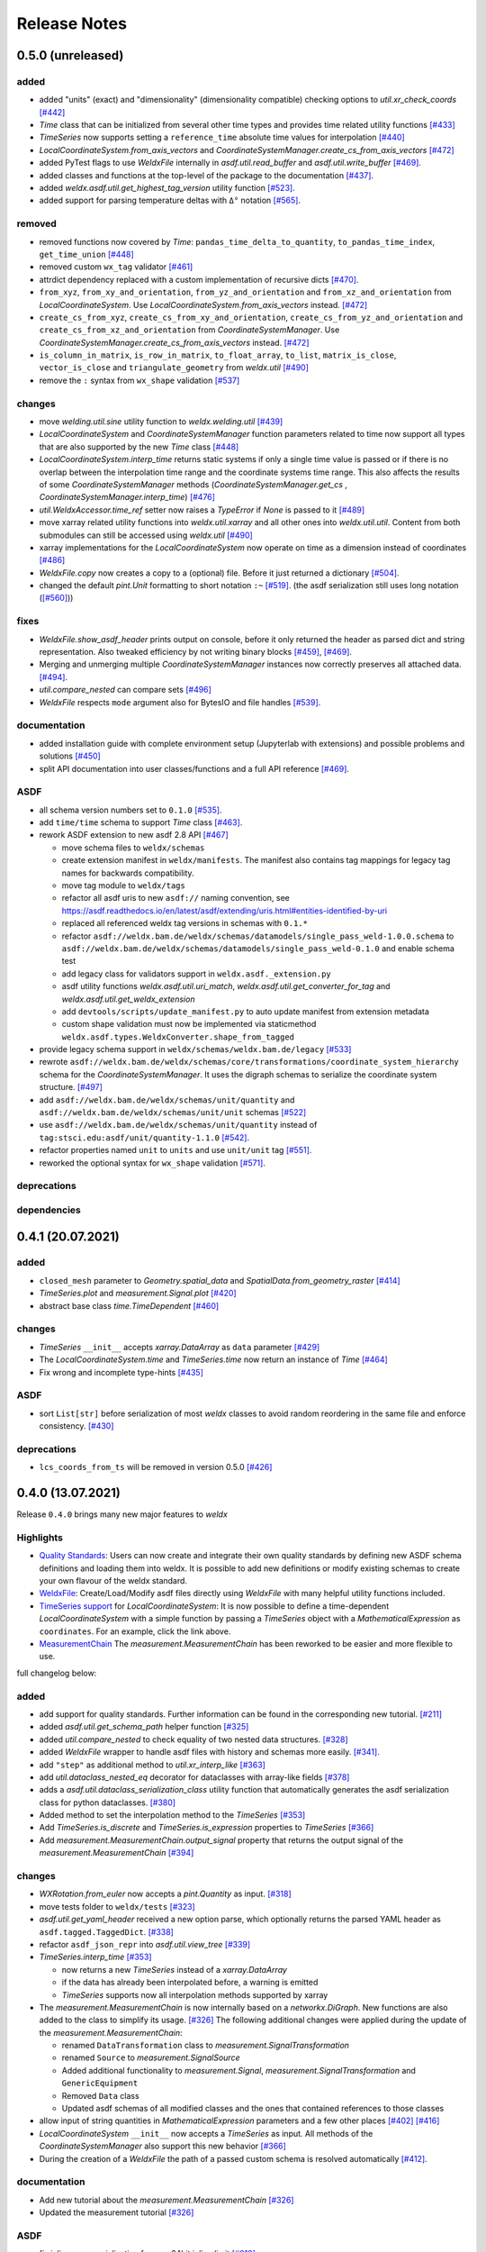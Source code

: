 ###############
 Release Notes
###############

********************
 0.5.0 (unreleased)
********************

added
=====

-  added "units" (exact) and "dimensionality" (dimensionality
   compatible) checking options to `util.xr_check_coords` `[#442]
   <https://github.com/BAMWelDX/weldx/pull/442>`__

-  `Time` class that can be initialized from several other time types
   and provides time related utility functions `[#433]
   <https://github.com/BAMWelDX/weldx/pull/433>`__

-  `TimeSeries` now supports setting a ``reference_time`` absolute time
   values for interpolation `[#440]
   <https://github.com/BAMWelDX/weldx/pull/440>`__

-  `LocalCoordinateSystem.from_axis_vectors` and
   `CoordinateSystemManager.create_cs_from_axis_vectors` `[#472]
   <https://github.com/BAMWelDX/weldx/pulls/472>`__

-  added PyTest flags to use `WeldxFile` internally in
   `asdf.util.read_buffer` and `asdf.util.write_buffer` `[#469]
   <https://github.com/BAMWelDX/weldx/pull/469>`__.

-  added classes and functions at the top-level of the package to the
   documentation `[#437]
   <https://github.com/BAMWelDX/weldx/pulls/437>`__.

-  added `weldx.asdf.util.get_highest_tag_version` utility function
   `[#523] <https://github.com/BAMWelDX/weldx/pull/523>`__.

-  added support for parsing temperature deltas with ``Δ°`` notation
   `[#565] <https://github.com/BAMWelDX/weldx/pull/565>`__.

removed
=======

-  removed functions now covered by `Time`:
   ``pandas_time_delta_to_quantity``, ``to_pandas_time_index``,
   ``get_time_union`` `[#448]
   <https://github.com/BAMWelDX/weldx/pull/448>`__

-  removed custom ``wx_tag`` validator `[#461]
   <https://github.com/BAMWelDX/weldx/pull/461>`__

-  attrdict dependency replaced with a custom implementation of
   recursive dicts `[#470]
   <https://github.com/BAMWelDX/weldx/pulls/470>`__.

-  ``from_xyz``, ``from_xy_and_orientation``,
   ``from_yz_and_orientation`` and ``from_xz_and_orientation`` from
   `LocalCoordinateSystem`. Use
   `LocalCoordinateSystem.from_axis_vectors` instead. `[#472]
   <https://github.com/BAMWelDX/weldx/pulls/472>`__

-  ``create_cs_from_xyz``, ``create_cs_from_xy_and_orientation``,
   ``create_cs_from_yz_and_orientation`` and
   ``create_cs_from_xz_and_orientation`` from `CoordinateSystemManager`.
   Use `CoordinateSystemManager.create_cs_from_axis_vectors` instead.
   `[#472] <https://github.com/BAMWelDX/weldx/pulls/472>`__

-  ``is_column_in_matrix``, ``is_row_in_matrix``, ``to_float_array``,
   ``to_list``, ``matrix_is_close``, ``vector_is_close`` and
   ``triangulate_geometry`` from `weldx.util` `[#490]
   <https://github.com/BAMWelDX/weldx/pull/490>`__

-  remove the ``:`` syntax from ``wx_shape`` validation `[#537]
   <https://github.com/BAMWelDX/weldx/pull/537>`__

changes
=======

-  move `welding.util.sine` utility function to `weldx.welding.util`
   `[#439] <https://github.com/BAMWelDX/weldx/pull/439>`__

-  `LocalCoordinateSystem` and `CoordinateSystemManager` function
   parameters related to time now support all types that are also
   supported by the new `Time` class `[#448]
   <https://github.com/BAMWelDX/weldx/pull/448>`__

-  `LocalCoordinateSystem.interp_time` returns static systems if only a
   single time value is passed or if there is no overlap between the
   interpolation time range and the coordinate systems time range. This
   also affects the results of some `CoordinateSystemManager` methods
   (`CoordinateSystemManager.get_cs` ,
   `CoordinateSystemManager.interp_time`) `[#476]
   <https://github.com/BAMWelDX/weldx/pull/476>`__

-  `util.WeldxAccessor.time_ref` setter now raises a `TypeError` if
   `None` is passed to it `[#489]
   <https://github.com/BAMWelDX/weldx/pull/489>`__

-  move xarray related utility functions into `weldx.util.xarray` and
   all other ones into `weldx.util.util`. Content from both submodules
   can still be accessed using `weldx.util` `[#490]
   <https://github.com/BAMWelDX/weldx/pull/490>`__

-  xarray implementations for the `LocalCoordinateSystem` now operate on
   time as a dimension instead of coordinates `[#486]
   <https://github.com/BAMWelDX/weldx/pull/486>`__

-  `WeldxFile.copy` now creates a copy to a (optional) file. Before it
   just returned a dictionary `[#504]
   <https://github.com/BAMWelDX/weldx/pull/504>`__.

-  changed the default `pint.Unit` formatting to short notation ``:~``
   `[#519] <https://github.com/BAMWelDX/weldx/pull/519>`__. (the asdf
   serialization still uses long notation (`[#560]
   <https://github.com/BAMWelDX/weldx/pull/560>`__))

fixes
=====

-  `WeldxFile.show_asdf_header` prints output on console, before it only
   returned the header as parsed dict and string representation. Also
   tweaked efficiency by not writing binary blocks `[#459]
   <https://github.com/BAMWelDX/weldx/pull/459>`__, `[#469]
   <https://github.com/BAMWelDX/weldx/pull/469>`__.

-  Merging and unmerging multiple `CoordinateSystemManager` instances
   now correctly preserves all attached data. `[#494]
   <https://github.com/BAMWelDX/weldx/pull/494>`__.

-  `util.compare_nested` can compare sets `[#496]
   <https://github.com/BAMWelDX/weldx/pull/496>`__

-  `WeldxFile` respects ``mode`` argument also for BytesIO and file
   handles `[#539] <https://github.com/BAMWelDX/weldx/pull/539>`__.

documentation
=============

-  added installation guide with complete environment setup (Jupyterlab
   with extensions) and possible problems and solutions `[#450]
   <https://github.com/BAMWelDX/weldx/pull/450>`__

-  split API documentation into user classes/functions and a full API
   reference `[#469] <https://github.com/BAMWelDX/weldx/pull/469>`__.

ASDF
====

-  all schema version numbers set to ``0.1.0`` `[#535]
   <https://github.com/BAMWelDX/weldx/pull/535>`__.

-  add ``time/time`` schema to support `Time` class `[#463]
   <https://github.com/BAMWelDX/weldx/pull/463>`__.

-  rework ASDF extension to new asdf 2.8 API `[#467]
   <https://github.com/BAMWelDX/weldx/pull/467>`__

   -  move schema files to ``weldx/schemas``

   -  create extension manifest in ``weldx/manifests``. The manifest
      also contains tag mappings for legacy tag names for backwards
      compatibility.

   -  move tag module to ``weldx/tags``

   -  refactor all asdf uris to new ``asdf://`` naming convention, see
      https://asdf.readthedocs.io/en/latest/asdf/extending/uris.html#entities-identified-by-uri

   -  replaced all referenced weldx tag versions in schemas with
      ``0.1.*``

   -  refactor
      ``asdf://weldx.bam.de/weldx/schemas/datamodels/single_pass_weld-1.0.0.schema``
      to
      ``asdf://weldx.bam.de/weldx/schemas/datamodels/single_pass_weld-0.1.0``
      and enable schema test

   -  add legacy class for validators support in
      ``weldx.asdf._extension.py``

   -  asdf utility functions `weldx.asdf.util.uri_match`,
      `weldx.asdf.util.get_converter_for_tag` and
      `weldx.asdf.util.get_weldx_extension`

   -  add ``devtools/scripts/update_manifest.py`` to auto update
      manifest from extension metadata

   -  custom shape validation must now be implemented via staticmethod
      ``weldx.asdf.types.WeldxConverter.shape_from_tagged``

-  provide legacy schema support in
   ``weldx/schemas/weldx.bam.de/legacy`` `[#533]
   <https://github.com/BAMWelDX/weldx/pull/533>`__

-  rewrote
   ``asdf://weldx.bam.de/weldx/schemas/core/transformations/coordinate_system_hierarchy``
   schema for the `CoordinateSystemManager`. It uses the digraph schemas
   to serialize the coordinate system structure. `[#497]
   <https://github.com/BAMWelDX/weldx/pull/497>`__

-  add ``asdf://weldx.bam.de/weldx/schemas/unit/quantity`` and
   ``asdf://weldx.bam.de/weldx/schemas/unit/unit`` schemas `[#522]
   <https://github.com/BAMWelDX/weldx/pull/522>`__

-  use ``asdf://weldx.bam.de/weldx/schemas/unit/quantity`` instead of
   ``tag:stsci.edu:asdf/unit/quantity-1.1.0`` `[#542]
   <https://github.com/BAMWelDX/weldx/pull/542>`__.

-  refactor properties named ``unit`` to ``units`` and use ``unit/unit``
   tag `[#551] <https://github.com/BAMWelDX/weldx/pull/551>`__.
-  reworked the optional syntax for ``wx_shape`` validation `[#571] <https://github.com/BAMWelDX/weldx/pull/571>`__.

deprecations
============

dependencies
============

********************
 0.4.1 (20.07.2021)
********************

added
=====

-  ``closed_mesh`` parameter to `Geometry.spatial_data` and
   `SpatialData.from_geometry_raster` `[#414]
   <https://github.com/BAMWelDX/weldx/pull/414>`__

-  `TimeSeries.plot` and `measurement.Signal.plot` `[#420]
   <https://github.com/BAMWelDX/weldx/pull/420>`__

-  abstract base class `time.TimeDependent` `[#460]
   <https://github.com/BAMWelDX/weldx/pull/460>`__

changes
=======

-  `TimeSeries` ``__init__`` accepts `xarray.DataArray` as ``data``
   parameter `[#429] <https://github.com/BAMWelDX/weldx/pull/429>`__

-  The `LocalCoordinateSystem.time` and `TimeSeries.time` now return an
   instance of `Time` `[#464]
   <https://github.com/BAMWelDX/weldx/pull/464>`__

-  Fix wrong and incomplete type-hints `[#435]
   <https://github.com/BAMWelDX/weldx/pull/435>`__

ASDF
====

-  sort ``List[str]`` before serialization of most `weldx` classes to
   avoid random reordering in the same file and enforce consistency.
   `[#430] <https://github.com/BAMWelDX/weldx/pull/430>`__

deprecations
============

-  ``lcs_coords_from_ts`` will be removed in version 0.5.0 `[#426]
   <https://github.com/BAMWelDX/weldx/pull/426>`__

********************
 0.4.0 (13.07.2021)
********************

Release ``0.4.0`` brings many new major features to `weldx`

Highlights
==========

-  `Quality Standards
   <https://weldx.readthedocs.io/en/latest/tutorials/quality_standards.html>`__:
   Users can now create and integrate their own quality standards by
   defining new ASDF schema definitions and loading them into weldx. It
   is possible to add new definitions or modify existing schemas to
   create your own flavour of the weldx standard.

-  `WeldxFile
   <https://weldx.readthedocs.io/en/latest/tutorials/weldxfile.html>`__:
   Create/Load/Modify asdf files directly using `WeldxFile` with many
   helpful utility functions included.

-  `TimeSeries support
   <https://weldx.readthedocs.io/en/latest/tutorials/welding_example_02_weaving.html#add-a-sine-wave-to-the-TCP-movement>`__
   for `LocalCoordinateSystem`: It is now possible to define a
   time-dependent `LocalCoordinateSystem` with a simple function by
   passing a `TimeSeries` object with a `MathematicalExpression` as
   ``coordinates``. For an example, click the link above.

-  `MeasurementChain
   <https://weldx.readthedocs.io/en/latest/tutorials/measurement_chain.html>`__
   The `measurement.MeasurementChain` has been reworked to be easier and
   more flexible to use.

full changelog below:

added
=====

-  add support for quality standards. Further information can be found
   in the corresponding new tutorial. `[#211]
   <https://github.com/BAMWelDX/weldx/pull/211>`__

-  added `asdf.util.get_schema_path` helper function `[#325]
   <https://github.com/BAMWelDX/weldx/pull/325>`__

-  added `util.compare_nested` to check equality of two nested data
   structures. `[#328] <https://github.com/BAMWelDX/weldx/pull/328>`__

-  added `WeldxFile` wrapper to handle asdf files with history and
   schemas more easily. `[#341]
   <https://github.com/BAMWelDX/weldx/pull/341>`__.

-  add ``"step"`` as additional method to `util.xr_interp_like` `[#363]
   <https://github.com/BAMWelDX/weldx/pull/363>`__

-  add `util.dataclass_nested_eq` decorator for dataclasses with
   array-like fields `[#378]
   <https://github.com/BAMWelDX/weldx/pull/378>`__

-  adds a `asdf.util.dataclass_serialization_class` utility function
   that automatically generates the asdf serialization class for python
   dataclasses. `[#380] <https://github.com/BAMWelDX/weldx/pull/380>`__

-  Added method to set the interpolation method to the `TimeSeries`
   `[#353] <https://github.com/BAMWelDX/weldx/pull/353>`__

-  Add `TimeSeries.is_discrete` and `TimeSeries.is_expression`
   properties to `TimeSeries` `[#366]
   <https://github.com/BAMWelDX/weldx/pull/366>`__

-  Add `measurement.MeasurementChain.output_signal` property that
   returns the output signal of the `measurement.MeasurementChain`
   `[#394] <https://github.com/BAMWelDX/weldx/pull/394>`__

changes
=======

-  `WXRotation.from_euler` now accepts a `pint.Quantity` as input.
   `[#318] <https://github.com/BAMWelDX/weldx/pull/318>`__

-  move tests folder to ``weldx/tests`` `[#323]
   <https://github.com/BAMWelDX/weldx/pull/323>`__

-  `asdf.util.get_yaml_header` received a new option parse, which
   optionally returns the parsed YAML header as
   ``asdf.tagged.TaggedDict``. `[#338]
   <https://github.com/BAMWelDX/weldx/pull/338>`__

-  refactor ``asdf_json_repr`` into `asdf.util.view_tree` `[#339]
   <https://github.com/BAMWelDX/weldx/pull/339>`__

-  `TimeSeries.interp_time` `[#353]
   <https://github.com/BAMWelDX/weldx/pull/353>`__

   -  now returns a new `TimeSeries` instead of a `xarray.DataArray`
   -  if the data has already been interpolated before, a warning is
      emitted
   -  `TimeSeries` supports now all interpolation methods supported by
      xarray

-  The `measurement.MeasurementChain` is now internally based on a
   `networkx.DiGraph`. New functions are also added to the class to
   simplify its usage. `[#326]
   <https://github.com/BAMWelDX/weldx/pull/326>`__ The following
   additional changes were applied during the update of the
   `measurement.MeasurementChain`:

   -  renamed ``DataTransformation`` class to
      `measurement.SignalTransformation`
   -  renamed ``Source`` to `measurement.SignalSource`
   -  Added additional functionality to `measurement.Signal`,
      `measurement.SignalTransformation` and ``GenericEquipment``
   -  Removed ``Data`` class
   -  Updated asdf schemas of all modified classes and the ones that
      contained references to those classes

-  allow input of string quantities in `MathematicalExpression`
   parameters and a few other places `[#402]
   <https://github.com/BAMWelDX/weldx/pull/402>`__ `[#416]
   <https://github.com/BAMWelDX/weldx/pull/416>`__

-  `LocalCoordinateSystem` ``__init__`` now accepts a `TimeSeries` as
   input. All methods of the `CoordinateSystemManager` also support this
   new behavior `[#366] <https://github.com/BAMWelDX/weldx/pull/366>`__

-  During the creation of a `WeldxFile` the path of a passed custom
   schema is resolved automatically `[#412]
   <https://github.com/BAMWelDX/weldx/pull/412>`__.

documentation
=============

-  Add new tutorial about the `measurement.MeasurementChain` `[#326]
   <https://github.com/BAMWelDX/weldx/pull/326>`__
-  Updated the measurement tutorial `[#326]
   <https://github.com/BAMWelDX/weldx/pull/326>`__

ASDF
====

-  fix inline array serialization for new 64bit inline limit `[#218]
   <https://github.com/BAMWelDX/weldx/pull/218>`__

-  add `asdf.extension.WeldxExtension.yaml_tag_handles` to
   ``WeldxExtension`` `[#218]
   <https://github.com/BAMWelDX/weldx/pull/218>`__

-  add ``uuid-1.0.0.yaml`` schema as basic version 4 UUID implementation
   `[#330] <https://github.com/BAMWelDX/weldx/pull/330>`__

-  add ``core/graph/di_node``, ``core/graph/di_edge`` &
   ``core/graph/di_graph`` for implementing a generic `networkx.DiGraph`
   `[#330] <https://github.com/BAMWelDX/weldx/pull/330>`__

-  compatibility with ASDF-2.8 `[#355]
   <https://github.com/BAMWelDX/weldx/pull/355>`__

-  data attached to an instance of the `CoordinateSystemManager` is now
   also stored in a WelDX file `[#364]
   <https://github.com/BAMWelDX/weldx/pull/339>`__

-  replace references to base asdf tags with ``-1.*`` version wildcard
   `[#373] <https://github.com/BAMWelDX/weldx/pull/373>`__

-  update ``single-pass-weldx.1.0.0.schema`` to allow groove types by
   wildcard `[#373] <https://github.com/BAMWelDX/weldx/pull/373>`__

-  fix attributes serialization of DataSet children `[#384]
   <https://github.com/BAMWelDX/weldx/pull/384>`__.

-  update ``wx_shape`` syntax in ``local_coordinate_system-1.0.0``
   `[#366] <https://github.com/BAMWelDX/weldx/pull/366>`__

-  add custom ``wx_shape`` validation to ``variable-1.0.0`` `[#366]
   <https://github.com/BAMWelDX/weldx/pull/366>`__

-  remove outdated `TimeSeries` shape validation code `[#399]
   <https://github.com/BAMWelDX/weldx/pull/399>`__

-  use asdf tag validation pattern for ``wx_property_tag`` `[#410]
   <https://github.com/BAMWelDX/weldx/pull/410>`__

-  update `MathematicalExpression` schema `[#410]
   <https://github.com/BAMWelDX/weldx/pull/410>`__

fixes
=====

-  added check for symmetric key difference for mappings with
   `util.compare_nested` `[#377]
   <https://github.com/BAMWelDX/weldx/pull/377>`__

deprecations
============

-  deprecate ``wx_tag`` validator (use default asdf uri pattern
   matching) `[#410] <https://github.com/BAMWelDX/weldx/pull/410>`__

********************
 0.3.3 (30.03.2021)
********************

This is a bugfix release to correctly include the asdf schema files in
conda builds. `[#314] <https://github.com/BAMWelDX/weldx/pull/314>`__

ASDF
====

-  fix required welding wire metadata in
   ``single-pass-weldx.1.0.0.schema`` `[#316]
   <https://github.com/BAMWelDX/weldx/pull/316>`__

********************
 0.3.2 (29.03.2021)
********************

added
=====

-  `util.deprecated` decorator `[#295]
   <https://github.com/BAMWelDX/weldx/pull/295>`__

removed
=======

-  ``rotation_matrix_x``, ``rotation_matrix_y`` and
   ``rotation_matrix_z`` `[#317]
   <https://github.com/BAMWelDX/weldx/pull/317>`__

dependencies
============

-  restrict ``scipy!=1.6.0,scipy!=1.6.1`` `[#300]
   <https://github.com/BAMWelDX/weldx/pull/300>`__

ASDF
====

-  add validators to ``rotation-1.0.0.yaml`` &
   ``gas_component-1.0.0.yaml`` `[#303]
   <https://github.com/BAMWelDX/weldx/pull/303>`__

-  update descriptions in ``single-pass-weldx.1.0.0.schema`` `[#308]
   <https://github.com/BAMWelDX/weldx/pull/308>`__

fixes
=====

-  prevent creation of `welding.groove.iso_9692_1.IsoBaseGroove` with
   negative parameters `[#306]
   <https://github.com/BAMWelDX/weldx/pull/306>`__

********************
 0.3.1 (21.03.2021)
********************

added
=====

-  plot function for `measurement.MeasurementChain` `[#288]
   <https://github.com/BAMWelDX/weldx/pull/288>`__

ASDF
====

-  remove the ``additionalProperties`` restriction from
   ``single_pass_weld-1.0.0.schema.yaml`` `[#283]
   <https://github.com/BAMWelDX/weldx/pull/283>`__

-  allow scalar ``integer`` value in ``anyOf`` of
   ``time_series-1.0.0.yaml`` to fix `#282
   <https://github.com/BAMWelDX/weldx/pull/282>`__ `[#286]
   <https://github.com/BAMWelDX/weldx/pull/286>`__

-  add examples to schema files `[#274]
   <https://github.com/BAMWelDX/weldx/pull/274>`__

changes
=======

-  `CoordinateSystemManager.plot_graph` now renders static and
   time-dependent edges differently `[#291]
   <https://github.com/BAMWelDX/weldx/pull/291>`__

-  use `pint` compatible array syntax in
   `welding.groove.iso_9692_1.IsoBaseGroove.to_profile` methods `[#189]
   <https://github.com/BAMWelDX/weldx/pull/189>`__

-  CSM and LCS plot function get a ``scale_vectors`` parameter. It
   scales the plotted coordinate system vectors when using matplotlib as
   backend `[#293] <https://github.com/BAMWelDX/weldx/pull/293>`__

fixes
=====

-  A warning is now emitted if a `LocalCoordinateSystem` drops a
   provided time during construction. This usually happens if the
   coordinates and orientation only contain a single data point. `[#285]
   <https://github.com/BAMWelDX/weldx/pull/285>`__

********************
 0.3.0 (12.03.2021)
********************

added
=====

-  add `CoordinateSystemManager.relabel` function `[#219]
   <https://github.com/BAMWelDX/weldx/pull/219>`__

-  add `SpatialData` class for storing 3D point data with optional
   triangulation `[#234] <https://github.com/BAMWelDX/weldx/pull/234>`__

-  add ``plot`` function to `SpatialData` `[#251]
   <https://github.com/BAMWelDX/weldx/pull/251>`__

-  add ``plot`` function to visualize `LocalCoordinateSystem` and
   `CoordinateSystemManager` instances in 3d space `[#231]
   <https://github.com/BAMWelDX/weldx/pull/231>`__

-  add `weldx.welding.groove.iso_9692_1.IsoBaseGroove.cross_sect_area`
   property to compute cross sectional area between the workpieces
   `[#248] <https://github.com/BAMWelDX/weldx/pull/248>`__.

-  add `weldx.welding.util.compute_welding_speed` function `[#248]
   <https://github.com/BAMWelDX/weldx/pull/248>`__.

ASDF
====

-  Add possibility to store meta data and content of an external file in
   an ASDF file `[#215] <https://github.com/BAMWelDX/weldx/pull/215>`__

   -  Python class: ``asdf.ExternalFile``
   -  Schema: ``core/file-1.0.0.yaml``

-  Added support for serializing generic metadata and userdata
   attributes for weldx classes. `[#209]
   <https://github.com/BAMWelDX/weldx/pull/209>`__

   -  the provisional attribute names are ``wx_metadata`` and
      ``wx_user``

-  `None` values are removed from the asdf tree for all `weldx` classes.
   `[#212] <https://github.com/BAMWelDX/weldx/pull/212>`__

-  add ``datamodels`` directory and example
   ``http://weldx.bam.de/schemas/weldx/datamodels/single_pass_weld-1.0.0.schema``
   schema `[#190] <https://github.com/BAMWelDX/weldx/pull/190>`__

   -  schemas in the ``datamodels`` directory do not define any tags and
      can be referenced in other schemas and as ``custom_schema`` when
      reading/writing ``ASDF``-files

   -  the ``single_pass_weld-1.0.0.schema`` is an example schema for a
      simple, linear, single pass GMAW application

   -  add ``core/geometry/point_cloud-1.0.0.yaml`` schema `[#234]
      <https://github.com/BAMWelDX/weldx/pull/234>`__

-  add file schema describing a simple linear welding application
   ``datamodels/single_pass_weld-1.0.0.schema`` `[#256]
   <https://github.com/BAMWelDX/weldx/pull/256>`__

documentation
=============

-  Simplify tutorial code and enhance plots by using newly implemented
   plot functions `[#231]
   <https://github.com/BAMWelDX/weldx/pull/231>`__ `[#251]
   <https://github.com/BAMWelDX/weldx/pull/251>`__

-  add AWS shielding gas descriptions to documentation `[#270]
   <https://github.com/BAMWelDX/weldx/pull/270>`__

changes
=======

-  pass variable names as tuple to ``sympy.lambdify`` in
   `MathematicalExpression` to prevent sympy deprecation `[#214]
   <https://github.com/BAMWelDX/weldx/pull/214>`__

-  set ``conda-forge`` as primary channel in ``environment.yaml`` and
   ``build_env.yaml`` `[#214]
   <https://github.com/BAMWelDX/weldx/pull/214>`__

-  set minimum Python version to 3.7 `[#220]
   <https://github.com/BAMWelDX/weldx/pull/220>`__

-  `geometry.Profile.rasterize` can return list of rasterized shapes
   instead of flat ndarray (with setting ``stack=False``) `[#223]
   <https://github.com/BAMWelDX/weldx/pull/223>`__

-  `geometry.Profile.plot` plots individual line objects for each shape
   (instead of a single line object) `[#223]
   <https://github.com/BAMWelDX/weldx/pull/223>`__

-  remove jinja templates and related code `[#228]
   <https://github.com/BAMWelDX/weldx/pull/228>`__

-  add ``stack`` option to most `geometry` classes for rasterization
   `[#234] <https://github.com/BAMWelDX/weldx/pull/234>`__

-  The graph of a `CoordinateSystemManager` is now plotted with
   `CoordinateSystemManager.plot_graph` instead of
   `CoordinateSystemManager.plot`. `[#231]
   <https://github.com/BAMWelDX/weldx/pull/231>`__

-  add custom ``wx_shape`` validation for `TimeSeries` and
   `pint.Quantity` `[#256]
   <https://github.com/BAMWelDX/weldx/pull/256>`__

-  refactor the `transformations` and `visualization` module into
   smaller files `[#247] <https://github.com/BAMWelDX/weldx/pull/247>`__

-  refactor ``weldx.utility`` into `util` `[#247]
   <https://github.com/BAMWelDX/weldx/pull/247>`__

-  refactor ``weldx.asdf.utils`` into `asdf.util` `[#247]
   <https://github.com/BAMWelDX/weldx/pull/247>`__

-  it is now allowed to merge a time-dependent ``timedelta`` subsystem
   into another `CoordinateSystemManager` instance if the parent
   instance has set an explicit reference time `[#268]
   <https://github.com/BAMWelDX/weldx/pull/268>`__

fixes
=====

-  don not inline time dependent `LocalCoordinateSystem.coordinates`
   `[#222] <https://github.com/BAMWelDX/weldx/pull/222>`__

-  fix "datetime64" passing for "timedelta64" in `util.xr_check_coords`
   `[#221] <https://github.com/BAMWelDX/weldx/pull/221>`__

-  fix `util.WeldxAccessor.time_ref_restore` not working correctly if no
   ``time_ref`` was set `[#221]
   <https://github.com/BAMWelDX/weldx/pull/221>`__

-  fix deprecated signature in `WXRotation` `[#224]
   <https://github.com/BAMWelDX/weldx/pull/224>`__

-  fix a bug with singleton dimensions in xarray interpolation/matmul
   `[#243] <https://github.com/BAMWelDX/weldx/pull/243>`__

-  update some documentation formatting and links `[#247]
   <https://github.com/BAMWelDX/weldx/pull/247>`__

-  fix ``wx_shape`` validation for scalar `pint.Quantity` and
   `TimeSeries` objects `[#256]
   <https://github.com/BAMWelDX/weldx/pull/256>`__

-  fix a case where `CoordinateSystemManager.time_union` would return
   with mixed `pandas.DatetimeIndex` and `pandas.TimedeltaIndex` types
   `[#268] <https://github.com/BAMWelDX/weldx/pull/268>`__

dependencies
============

-  Add `PyFilesystem <https://docs.pyfilesystem.org/en/latest/>`__
   (``fs``) as new dependency

-  Add `k3d <https://github.com/K3D-tools/K3D-jupyter>`__ as new
   dependency

-  restrict ``scipy<1.6`` pending `ASDF #916
   <https://github.com/asdf-format/asdf/issues/916>`__ `[#224]
   <https://github.com/BAMWelDX/weldx/pull/224>`__

-  set minimum Python version to 3.8 `[#229]
   <https://github.com/BAMWelDX/weldx/pull/229>`__\ `[#255]
   <https://github.com/BAMWelDX/weldx/pull/255>`__

-  only import some packages upon first use `[#247]
   <https://github.com/BAMWelDX/weldx/pull/247>`__

-  Add `meshio <https://pypi.org/project/meshio/>`__ as new dependency
   `#265 <https://github.com/BAMWelDX/weldx/pull/265>`__

********************
 0.2.2 (30.11.2020)
********************

added
=====

-  Added `util.ureg_check_class` class decorator to enable `pint`
   dimensionality checks with ``@dataclass`` `[#179]
   <https://github.com/BAMWelDX/weldx/pull/179>`__.

-  Made coordinates and orientations optional for LCS schema. Missing
   values are interpreted as unity translation/rotation. An empty LCS
   object represents a unity transformation step. `[#177]
   <https://github.com/BAMWelDX/weldx/pull/177>`__

-  added `welding.util.lcs_coords_from_ts` function `[#199]
   <https://github.com/BAMWelDX/weldx/pull/199>`__

-  add a tutorial with advanced use case for combining groove
   interpolation with different TCP movements and distance calculations
   `[#199] <https://github.com/BAMWelDX/weldx/pull/199>`__

changes
=======

-  refactor welding groove classes `[#181]
   <https://github.com/BAMWelDX/weldx/pull/181>`__

   -  refactor groove codebase to make use of subclasses and classnames
      for more generic functions
   -  add ``_meta`` attribute to subclasses that map class attributes
      (dataclass parameters) to common names
   -  rework `get_groove` to make use of new class layout and parse
      function arguments

-  create `welding` module (contains GMAW processes and groove
   definitions) `[#181] <https://github.com/BAMWelDX/weldx/pull/181>`__

-  move ``GmawProcessTypeAsdf`` to ``asdf/tags`` folder `[#181]
   <https://github.com/BAMWelDX/weldx/pull/181>`__

-  reorder module imports in ``weldx.__init__`` `[#181]
   <https://github.com/BAMWelDX/weldx/pull/181>`__

-  support timedelta dtypes in ASDF ``data_array/variable`` `[#191]
   <https://github.com/BAMWelDX/weldx/pull/191>`__

-  add ``set_axes_equal`` option to some geometry plot functions (now
   defaults to `False`) `[#199]
   <https://github.com/BAMWelDX/weldx/pull/199>`__

-  make `welding.util.sine` public function `[#199]
   <https://github.com/BAMWelDX/weldx/pull/199>`__

-  switch to setuptools_scm versioning and move package metadata to
   setup.cfg `[#206] <https://github.com/BAMWelDX/weldx/pull/206>`__

ASDF
====

-  refactor ISO 9692-1 groove schema definitions and classes `[#181]
   <https://github.com/BAMWelDX/weldx/pull/181>`__

   -  move base schema definitions in file ``terms-1.0.0.yaml`` to
      ``weldx/groove``
   -  split old schema into multiple files (1 per groove type) and
      create folder ``iso_9692_1_2013_12``

********************
 0.2.1 (26.10.2020)
********************

changes
=======

-  Documentation

   -  Documentation is `published on readthedocs
      <https://weldx.readthedocs.io/en/latest/>`__
   -  API documentation is now available
   -  New tutorial about 3 dimensional geometries `[#105]
      <https://github.com/BAMWelDX/weldx/pull/105>`__

-  `CoordinateSystemManager`

   -  supports multiple time formats and can get a reference time
      `[#162] <https://github.com/BAMWelDX/weldx/pull/162>`__
   -  each instance can be named
   -  gets a `CoordinateSystemManager.plot` function to visualize the
      graph
   -  coordinate systems can be updated using
      `CoordinateSystemManager.add_cs`
   -  supports deletion of coordinate systems
   -  instances can now be merged and unmerged

-  `LocalCoordinateSystem`

   -  `LocalCoordinateSystem` now accepts `pandas.TimedeltaIndex` and
      `pint.Quantity` as time inputs when provided with a reference
      `pandas.Timestamp` as ``time_ref`` `[#97]
      <https://github.com/BAMWelDX/weldx/pull/97>`__

   -  `LocalCoordinateSystem` now accepts `WXRotation`-objects as
      ``orientation`` `[#97]
      <https://github.com/BAMWelDX/weldx/pull/97>`__

   -  Internal structure of `LocalCoordinateSystem` is now based on
      `pandas.TimedeltaIndex` and a reference `pandas.Timestamp` instead
      of `pandas.DatetimeIndex`. As a consequence, providing a reference
      timestamp is now optional. `[#126]
      <https://github.com/BAMWelDX/weldx/pull/126>`__

-  `util.xr_interp_like` now accepts non-iterable scalar inputs for
   interpolation. `[#97] <https://github.com/BAMWelDX/weldx/pull/97>`__

-  add `pint` compatibility to some `geometry` classes
   (**experimental**)

   -  when passing quantities to constructors (and some functions),
      values get converted to default unit ``mm`` and passed on as
      magnitude.

   -  old behavior is preserved.

-  add ``weldx.utility.xr_check_coords`` function to check coordinates
   of xarray object against dtype and value restrictions `[#125]
   <https://github.com/BAMWelDX/weldx/pull/125>`__

-  add ``weldx.utility._sine`` to easily create sine TimeSeries `[#168]
   <https://github.com/BAMWelDX/weldx/pull/168>`__

-  enable ``force_ndarray_like=True`` as default option when creating
   the global `pint.UnitRegistry` `[#167]
   <https://github.com/BAMWelDX/weldx/pull/167>`__

-  `util.xr_interp_like` keeps variable and coordinate attributes from
   original DataArray `[#174]
   <https://github.com/BAMWelDX/weldx/pull/174>`__

-  rework ``util.to_pandas_time_index`` to accept many different formats
   (LCS, DataArray) `[#174]
   <https://github.com/BAMWelDX/weldx/pull/174>`__

-  add utility functions for handling time coordinates to "weldx"
   accessor `[#174] <https://github.com/BAMWelDX/weldx/pull/174>`__

ASDF extension & schemas
========================

-  add ``weldx.asdf.types.WxSyntaxError`` exception for custom weldx
   ASDF syntax errors `[#99]
   <https://github.com/BAMWelDX/weldx/pull/99>`__

-  |  add custom ``wx_tag`` validation and update ``wx_property_tag`` to
      allow new syntax `[#99]
      <https://github.com/BAMWelDX/weldx/pull/99>`__
   |  the following syntax can be used:

   .. code:: yaml

      wx_tag: http://stsci.edu/schemas/asdf/core/software-* # allow every version
      wx_tag: http://stsci.edu/schemas/asdf/core/software-1 # fix major version
      wx_tag: http://stsci.edu/schemas/asdf/core/software-1.2 # fix minor version
      wx_tag: http://stsci.edu/schemas/asdf/core/software-1.2.3 # fix patch version

-  add basic schema layout and `GmawProcess` class for arc welding
   process implementation `[#104]
   <https://github.com/BAMWelDX/weldx/pull/104>`__

-  add example notebook and documentation for arc welding process
   `[#104] <https://github.com/BAMWelDX/weldx/pull/104>`__

-  allow optional properties for validation with ``wx_shape`` by putting
   the name in brackets like ``(optional_prop)`` `[#176]
   <https://github.com/BAMWelDX/weldx/pull/176>`__

fixes
=====

-  fix propagating the ``name`` attribute when reading an ndarray
   `TimeSeries` object back from ASDF files `[#104]
   <https://github.com/BAMWelDX/weldx/pull/104>`__

-  fix `pint` regression in `TimeSeries` when mixing integer and float
   values `[#121] <https://github.com/BAMWelDX/weldx/pull/121>`__

********************
 0.2.0 (30.07.2020)
********************

ASDF
====

-  add ``wx_unit`` and ``wx_shape`` validators

-  add ``doc/shape-validation.md`` documentation for ``wx_shape`` `[#75]
   <https://github.com/BAMWelDX/weldx/pull/75>`__

-  add ``doc/unit-validation.md`` documentation for ``wx_unit``

-  add unit validation to ``iso_groove-1.0.0.yaml``

-  fixed const/enum constraints and properties in
   ``iso_groove-1.0.0.yaml``

-  add NetCDF inspired common types (``Dimension``, ``Variable``) with
   corresponding asdf serialization classes

-  add asdf serialization classes and schemas for `xarray.DataArray`,
   `xarray.Dataset`, `weldx.transformations.LocalCoordinateSystem` and
   `weldx.transformations.CoordinateSystemManager`.

-  add test for `xarray.DataArray`, `xarray.Dataset`,
   `weldx.transformations.LocalCoordinateSystem` and
   `weldx.transformations.CoordinateSystemManager` serialization.

-  allow using `pint.Quantity` coordinates in `LocalCoordinateSystem`
   `[#70] <https://github.com/BAMWelDX/weldx/pull/70>`__

-  add measurement related ASDF serialization classes: `[#70]
   <https://github.com/BAMWelDX/weldx/pull/70>`__

   -  ``equipment/generic_equipment-1.0.0``
   -  ``measurement/data-1.0.0``
   -  ``data_transformation-1.0.0``
   -  ``measurement/error-1.0.0``
   -  ``measurement/measurement-1.0.0``
   -  ``measurement/measurement_chain-1.0.0``
   -  ``measurement/signal-1.0.0``
   -  ``measurement/source-1.0.0``

-  add example notebook for measurement chains in tutorials `[#70]
   <https://github.com/BAMWelDX/weldx/pull/70>`__

-  add support for ``sympy`` expressions with
   `weldx.core.MathematicalExpression` and ASDF serialization in
   ``core/mathematical_expression-1.0.0`` `[#70]
   <https://github.com/BAMWelDX/weldx/pull/70>`__, `[#76]
   <https://github.com/BAMWelDX/weldx/pull/76>`__

-  add class to describe time series - `weldx.core.TimeSeries` `[#76]
   <https://github.com/BAMWelDX/weldx/pull/76>`__

-  add ``wx_property_tag`` validator `[#72]
   <https://github.com/BAMWelDX/weldx/pull/72>`__

   the ``wx_property_tag`` validator restricts **all** properties of an
   object to a single tag. For example the following object can have any
   number of properties but all must be of type
   ``tag:weldx.bam.de:weldx/time/timestamp-1.0.0``

   .. code:: yaml

      type: object
      additionalProperties: true # must be true to allow any property
      wx_property_tag: "tag:weldx.bam.de:weldx/time/timestamp-1.0.0"

   It can be used as a "named" mapping replacement instead of YAML
   ``arrays``.

-  add ``core/transformation/rotation-1.0.0`` schema that implements
   ``scipy.spatial.transform.Rotation`` and `WXRotation` class to create
   custom tagged ``Rotation`` instances for custom serialization. `[#79]
   <https://github.com/BAMWelDX/weldx/pull/79>`__

-  update requirements to ``asdf>=2.7`` `[#83]
   <https://github.com/BAMWelDX/weldx/pull/83>`__

-  update ``anyOf`` to ``oneOf`` in ASDF schemas `[#83]
   <https://github.com/BAMWelDX/weldx/pull/83>`__

-  add ``__eq__`` methods to `LocalCoordinateSystem` and
   `CoordinateSystemManager` `[#87]
   <https://github.com/BAMWelDX/weldx/pull/87>`__

********************
 0.1.0 (05.05.2020)
********************

ASDF
====

-  add basic file/directory layout for asdf files

   -  asdf schemas are located in
      ``weldx/asdf/schemas/weldx.bam.de/weldx``
   -  tag implementations are in ``weldx/asdf/tags/weldx``

-  implement support for pint quantities

-  implement support for basic pandas time class

-  implement base welding classes from AWS/NIST "A Welding Data
   Dictionary"

-  add and implement ISO groove types (DIN EN ISO 9692-1:2013)

-  add basic jinja templates and functions for adding simple dataclass
   objects

-  setup package to include and install ASDF extensions and schemas (see
   setup.py, MANIFEST.in)

-  add basic tests for writing/reading all ASDF classes (these only run
   code without any real checks!)

module:
=======

-  add setup.py package configuration for install

   -  required packages
   -  package metadata
   -  asdf extension entry points
   -  version support

-  update pandas, scipy, xarray and pint minimum versions (in conda env
   and setup.py)

-  add versioneer

-  update options in setup.cfg

-  update tool configurations
